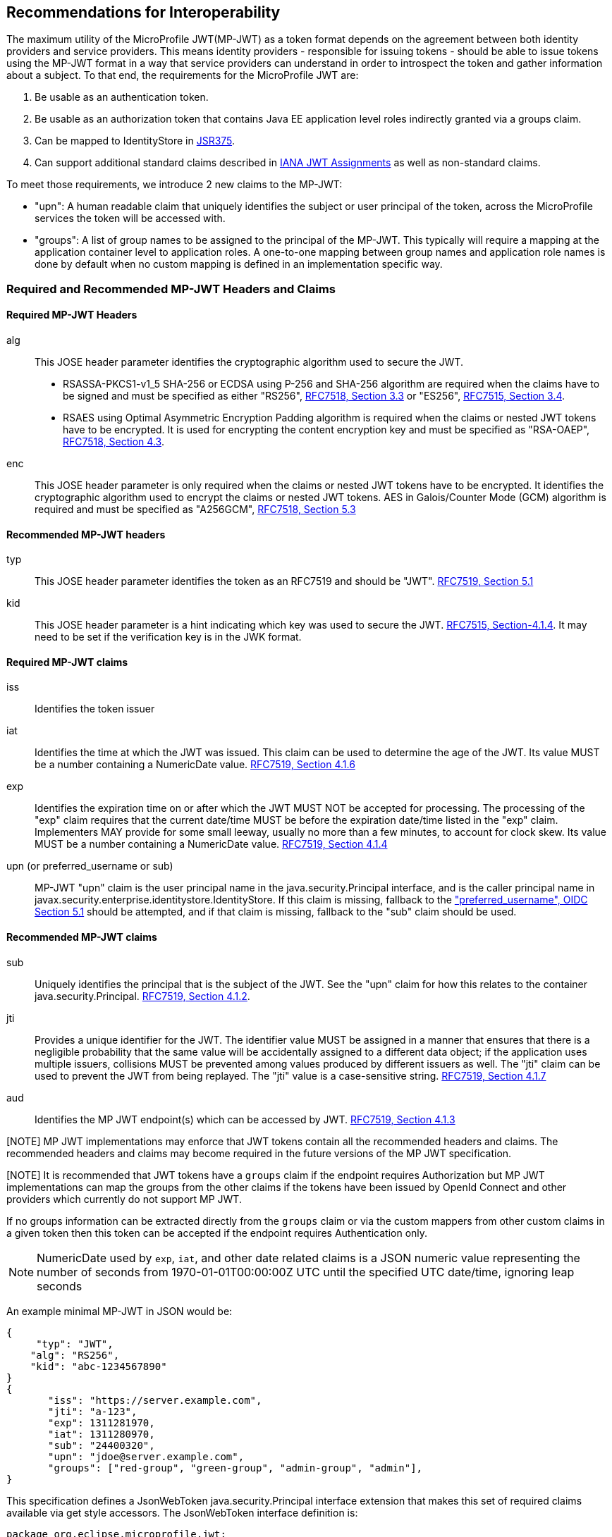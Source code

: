 //
// Copyright (c) 2016-2017 Eclipse Microprofile Contributors:
// Red Hat, IBM, Tomitribe
//
// Licensed under the Apache License, Version 2.0 (the "License");
// you may not use this file except in compliance with the License.
// You may obtain a copy of the License at
//
//     http://www.apache.org/licenses/LICENSE-2.0
//
// Unless required by applicable law or agreed to in writing, software
// distributed under the License is distributed on an "AS IS" BASIS,
// WITHOUT WARRANTIES OR CONDITIONS OF ANY KIND, either express or implied.
// See the License for the specific language governing permissions and
// limitations under the License.
//

## Recommendations for Interoperability

The maximum utility of the MicroProfile JWT(MP-JWT) as a token format depends on the agreement between both identity
providers and service providers. This means identity providers - responsible for issuing tokens - should be able to
issue tokens using the MP-JWT format in a way that service providers can understand in order to introspect the token and
gather information about a subject. To that end, the requirements for the MicroProfile JWT are:

1. Be usable as an authentication token.
2. Be usable as an authorization token that contains Java EE application level roles indirectly granted via a
groups claim.
3. Can be mapped to IdentityStore in https://www.jcp.org/en/jsr/detail?id=375[JSR375].
4. Can support additional standard claims described in https://www.iana.org/assignments/jwt/jwt.xhtml[IANA JWT Assignments]
as well as non-standard claims.

To meet those requirements, we introduce 2 new claims to the MP-JWT:

* "upn": A human readable claim that uniquely identifies the subject or user principal of the token, across
the MicroProfile services the token will be accessed with.
* "groups": A list of group names to be assigned to the principal of the MP-JWT. This typically will require a mapping at the application container level to application roles. A one-to-one mapping between group names and application role names is done by default when no custom mapping is defined in an implementation specific way.

### Required and Recommended MP-JWT Headers and Claims

#### Required MP-JWT Headers

alg:: This JOSE header parameter identifies the cryptographic algorithm used to secure the JWT.
    - RSASSA-PKCS1-v1_5 SHA-256 or ECDSA using P-256 and SHA-256 algorithm are required when the claims have to be signed and must be specified as either "RS256", https://tools.ietf.org/html/rfc7518#section-3.3[RFC7518, Section 3.3] or "ES256", https://tools.ietf.org/html/rfc7518#section-3.4[RFC7515, Section 3.4].
    - RSAES using Optimal Asymmetric Encryption Padding algorithm is required when the claims or nested JWT tokens have to be encrypted. It is used for encrypting the content encryption key and must be specified as "RSA-OAEP", https://tools.ietf.org/html/rfc7518#section-4.3[RFC7518, Section 4.3].
enc:: This JOSE header parameter is only required when the claims or nested JWT tokens have to be encrypted. It identifies the cryptographic algorithm used to encrypt the claims or nested JWT tokens. AES in Galois/Counter Mode (GCM) algorithm is required and must be specified as "A256GCM", https://tools.ietf.org/html/rfc7518#section-5.3[RFC7518, Section 5.3]

#### Recommended MP-JWT headers

typ:: This JOSE header parameter identifies the token as an RFC7519 and should be "JWT". https://tools.ietf.org/html/rfc7519#section-5.1[RFC7519, Section 5.1]
kid:: This JOSE header parameter is a hint indicating which key was used to secure the JWT. https://tools.ietf.org/html/rfc7515#section-4.1.4[RFC7515, Section-4.1.4]. It may need to be set if the verification key is in the JWK format.

#### Required MP-JWT claims
iss:: Identifies the token issuer
iat:: Identifies the time at which the JWT was issued. This claim can be used to determine the age of the JWT.  Its
    value MUST be a number containing a NumericDate value. https://tools.ietf.org/html/rfc7519#section-4.1.6[RFC7519, Section 4.1.6]
exp:: Identifies the expiration time on or after which the JWT MUST NOT be accepted for processing.  The processing of the
    "exp" claim requires that the current date/time MUST be before the expiration date/time listed in the "exp" claim.
    Implementers MAY provide for some small leeway, usually no more than a few minutes, to account for clock skew.
    Its value MUST be a number containing a NumericDate value. https://tools.ietf.org/html/rfc7519#section-4.1.4[RFC7519, Section 4.1.4]
upn (or preferred_username or sub):: MP-JWT "upn" claim is the user principal name in the java.security.Principal interface, and is the caller
    principal name in javax.security.enterprise.identitystore.IdentityStore. If this claim is missing, fallback to
    the http://openid.net/specs/openid-connect-core-1_0.html#StandardClaims["preferred_username", OIDC Section 5.1] should be
    attempted, and if that claim is missing, fallback to the "sub" claim should be used.

#### Recommended MP-JWT claims

sub:: Uniquely identifies the principal that is the subject of the JWT. See the "upn" claim for how this relates to the container
 java.security.Principal. https://tools.ietf.org/html/rfc7519#section-4.1.2[RFC7519, Section 4.1.2].
jti:: Provides a unique identifier for the JWT. The identifier value MUST be assigned in a manner that ensures that
    there is a negligible probability that the same value will be accidentally assigned to a different data object;
    if the application uses multiple issuers, collisions MUST be prevented among values produced by different issuers
    as well.  The "jti" claim can be used to prevent the JWT from being replayed.  The "jti" value is a case-sensitive
    string. https://tools.ietf.org/html/rfc7519#section-4.1.7[RFC7519, Section 4.1.7]
aud:: Identifies the MP JWT endpoint(s) which can be accessed by JWT. https://tools.ietf.org/html/rfc7519#section-4.1.3[RFC7519, Section 4.1.3]

[NOTE] MP JWT implementations may enforce that JWT tokens contain all the recommended headers and claims. The recommended headers and claims may become required in the future versions of the MP JWT specification.

[NOTE] It is recommended that JWT tokens have a `groups` claim if the endpoint requires Authorization but MP JWT implementations can map the groups from the other claims if the tokens have been issued by OpenId Connect and other providers which currently do not support MP JWT.

If no groups information can be extracted directly from the `groups` claim or via the custom mappers from other custom claims in a given token then this token can be accepted if the endpoint requires Authentication only.

[NOTE]
NumericDate used by `exp`, `iat`, and other date related claims is a JSON numeric value
representing the number of seconds from 1970-01-01T00:00:00Z UTC until the specified
UTC date/time, ignoring leap seconds

An example minimal MP-JWT in JSON would be:
```json
{
     "typ": "JWT",
    "alg": "RS256",
    "kid": "abc-1234567890"
}
{
       "iss": "https://server.example.com",
       "jti": "a-123",
       "exp": 1311281970,
       "iat": 1311280970,
       "sub": "24400320",
       "upn": "jdoe@server.example.com",
       "groups": ["red-group", "green-group", "admin-group", "admin"],
}
```
This specification defines a JsonWebToken java.security.Principal interface extension that makes
this set of required claims available via get style accessors. The JsonWebToken interface definition is:

```java
package org.eclipse.microprofile.jwt;
public interface JsonWebToken extends Principal {

    /**
     * Returns the unique name of this principal. This either comes from the upn
     * claim, or if that is missing, the preferred_username claim. Note that for
     * guaranteed interoperability a upn claim should be used.
     *
     * @return the unique name of this principal.
     */
    @Override
    String getName();

    /**
     * Get the raw bearer token string originally passed in the authentication
     * header
     * @return raw bear token string
     */
    default String getRawToken() {
        return getClaim(Claims.raw_token.name());
    }

    /**
     * The iss(Issuer) claim identifies the principal that issued the JWT
     * @return the iss claim.
     */
    default String getIssuer() {
        return getClaim(Claims.iss.name());
    }

    /**
     * The aud(Audience) claim identifies the recipients that the JWT is
     * intended for.
     * @return the aud claim.
     */
    default Set<String> getAudience() {
        return getClaim(Claims.aud.name());
    }

    /**
     * The sub(Subject) claim identifies the principal that is the subject of
     * the JWT. This is the token issuing
     * IDP subject, not the
     *
     * @return the sub claim.
     */
    default String getSubject() {
        return getClaim(Claims.sub.name());
    }

    /**
     * The jti(JWT ID) claim provides a unique identifier for the JWT.
     The identifier value MUST be assigned in a manner that ensures that
     there is a negligible probability that the same value will be
     accidentally assigned to a different data object; if the application
     uses multiple issuers, collisions MUST be prevented among values
     produced by different issuers as well.  The "jti" claim can be used
     to prevent the JWT from being replayed.
     * @return the jti claim.
     */
    default String getTokenID() {
        return getClaim(Claims.jti.name());
    }

    /**
     * The exp (Expiration time) claim identifies the expiration time on or
     * after which the JWT MUST NOT be accepted
     * for processing in seconds since 1970-01-01T00:00:00Z UTC
     * @return the exp claim.
     */
    default long getExpirationTime() {
        return getClaim(Claims.exp.name());
    }

    /**
     * The iat(Issued at time) claim identifies the time at which the JWT was
     * issued in seconds since 1970-01-01T00:00:00Z UTC
     * @return the iat claim
     */
    default long getIssuedAtTime() {
        return getClaim(Claims.iat.name());
    }

    /**
     * The groups claim provides the group names the JWT principal has been
     * granted.
     *
     * This is a MicroProfile specific claim.
     * @return a possibly empty set of group names.
     */
    default Set<String> getGroups() {
        return getClaim(Claims.groups.name());
    }

    /**
     * Access the names of all claims are associated with this token.
     * @return non-standard claim names in the token
     */
    Set<String> getClaimNames();

    /**
     * Verify is a given claim exists
     * @param claimName - the name of the claim
     * @return true if the JsonWebToken contains the claim, false otherwise
     */
    default boolean containsClaim(String claimName) {
        return claim(claimName).isPresent();
    }

    /**
     * Access the value of the indicated claim.
     * @param claimName - the name of the claim
     * @return the value of the indicated claim if it exists, null otherwise.
     */
    <T> T getClaim(String claimName);

    /**
     * A utility method to access a claim value in an {@linkplain Optional}
     * wrapper
     * @param claimName - the name of the claim
     * @param <T> - the type of the claim value to return
     * @return an Optional wrapper of the claim value
     */
    default <T> Optional<T> claim(String claimName) {
        return Optional.ofNullable(getClaim(claimName));
    }

    /**
     * A utility method to access a claim value in an {@linkplain Optional}
     * wrapper
     * @param claim - the claim
     * @param <T> - the type of the claim value to return
     * @return an Optional wrapper of the claim value
     */
    default <T> Optional<T> claim(Claims claim) {
        return claim(claim.name());
    }
}
```

### Additional Claims
The JWT can contain any number of other custom and standard claims, and these are
made available from the JsonWebToken getOtherClaim(String) method. An example
MP-JWT that contains additional "auth_time", "preferred_username", "acr",
"nbf", "aud" and "roles" claims is:

```json
{
     "typ": "JWT",
    "alg": "RS256",
    "kid": "abc-1234567890"
}
{
   "iss": "https://server.example.com",
   "aud": ["s6BhdRkqt3"],
   "exp": 1311281970,
   "iat": 1311280970,
   "sub": "24400320",
   "upn": "jdoe@server.example.com",
   "groups: ["red-group", "green-group", "admin-group"],
   "roles": ["auditor", "administrator"],
   "jti": "a-123",
   "auth_time": 1311280969,
   "preferred_username": "jdoe",
   "acr": "phr",
   "nbf":  1311288970
}
```

### The `Claims` Enumeration Utility Class, and the Set of Claim Value Types

The `org.eclipse.microprofile.jwt.Claims` utility class encapsulate an enumeration
of all the standard JWT related claims along with a description and the required
Java type for the claim as returned from the `JsonWebToken#getClaim(String)`
method.

```java
public enum Claims {
    // The base set of required claims that MUST have non-null values in the JsonWebToken
    iss("Issuer", String.class),
    sub("Subject", String.class),
    exp("Expiration Time", Long.class),
    iat("Issued At Time", Long.class),
    jti("JWT ID", String.class),
    upn("MP-JWT specific unique principal name", String.class),
    groups("MP-JWT specific groups permission grant", Set.class),
    raw_token("MP-JWT specific original bearer token", String.class),

    // The IANA registered, but MP-JWT optional claims
    aud("Audience", Set.class),
    nbf("Not Before", Long.class),
    auth_time("Time when the authentication occurred", Long.class),
    updated_at("Time the information was last updated", Long.class),
    azp("Authorized party - the party to which the ID Token was issued", String.class),
    nonce("Value used to associate a Client session with an ID Token", String.class),
    at_hash("Access Token hash value", Long.class),
    c_hash("Code hash value", Long.class),

    full_name("Full name", String.class),
    family_name("Surname(s) or last name(s)", String.class),
    middle_name("Middle name(s)", String.class),
    nickname("Casual name", String.class),
    given_name("Given name(s) or first name(s)", String.class),
    preferred_username("Shorthand name by which the End-User wishes to be referred to", String.class),
    email("Preferred e-mail address", String.class),
    email_verified("True if the e-mail address has been verified; otherwise false", Boolean.class),

    gender("Gender", String.class),
    birthdate("Birthday", String.class),
    zoneinfo("Time zone", String.class),
    locale("Locale", String.class),
    phone_number("Preferred telephone number", String.class),
    phone_number_verified("True if the phone number has been verified; otherwise false", Boolean.class),
    address("Preferred postal address", JsonObject.class),
    acr("Authentication Context Class Reference", String.class),
    amr("Authentication Methods References", String.class),
    sub_jwk("Public key used to check the signature of an ID Token", JsonObject.class),
    cnf("Confirmation", String.class),
    sip_from_tag("SIP From tag header field parameter value", String.class),
    sip_date("SIP Date header field value", String.class),
    sip_callid("SIP Call-Id header field value", String.class),
    sip_cseq_num("SIP CSeq numeric header field parameter value", String.class),
    sip_via_branch("SIP Via branch header field parameter value", String.class),
    orig("Originating Identity String", String.class),
    dest("Destination Identity String", String.class),
    mky("Media Key Fingerprint String", String.class),

    jwk("JSON Web Key Representing Public Key", JsonObject.class),
    jwe("Encrypted JSON Web Key", String.class),
    kid("Key identifier", String.class),
    jku("JWK Set URL", String.class),

    UNKNOWN("A catch all for any unknown claim", Object.class)
    ;
...
    /**
     * @return A desccription for the claim
     */
    public String getDescription() {
        return description;
    }

    /**
     * The required type of the claim
     * @return type of the claim
     */
    public Class<?> getType() {
        return type;
    }
}
```

Note that the `groups` and `aud` claims should only be injected into a Set of String, not as a comma delimited string.

The current complete set of valid claim types is therefore, (excluding the invalid Claims.UNKNOWN Void type):

* java.lang.String
* java.lang.Long and long
* java.lang.Boolean and boolean
* java.util.Set<java.lang.String>
* javax.json.JsonValue.TRUE/FALSE
* javax.json.JsonString
* javax.json.JsonNumber
* javax.json.JsonArray
* javax.json.JsonObject

Custom claims not handled by the Claims enum must be any of the types defined in the previous acceptable claim
types list.

### Service Specific Authorization Claims
An extended form of authorization on a per service basis using a "resource_access"
claim has been postponed to a future release. See <<resource_access,Future Directions>>
for more information.

## Marking a JAX-RS Application as Requiring MP-JWT Access Control
Since the MicroProfile does not specify a deployment format, and currently does
not rely on servlet metadata descriptors, we have added an `org.eclipse.microprofile.jwt.LoginConfig`
annotation that provides the same information as the web.xml login-config
element. It's intended usage is to mark a JAX-RS `Application` as requiring
MicroProfile JWT RBAC as shown in the following sample:

```java
import org.eclipse.microprofile.annotation.LoginConfig;

import javax.ws.rs.ApplicationPath;
import javax.ws.rs.core.Application;

@LoginConfig(authMethod = "MP-JWT", realmName = "TCK-MP-JWT")
@ApplicationPath("/")
public class TCKApplication extends Application {
}
```

The MicroProfile JWT implementation is responsible for either directly processing
this annotation, or mapping it to an equivalent form of metadata for the
underlying implementation container.

## Requirements for Rejecting MP-JWT Tokens

The MP-JWT specification requires that an MP-JWT implementation reject a JWT token as an
invalid MP-JWT token if any of the following conditions are not met:

1. The JWT must have a JOSE "alg" header that indicates the token was signed using the RS256 or ES256 algorithm when the service endpoint expects signed tokens.
2. The JWT must have the JOSE "alg" and "enc" headers that indicate that the token was encrypted using the RSA-OAEP and A256GCM algorithms when the service endpoint expects encrypted tokens.
   If the encrypted content is a nested signed JWT token then it must meet the condition 1.
3. The JWT must have an "iss" claim representing the token issuer that maps to an MP-JWT implementation container runtime configured value.
   Any issuer other than those issuers that have been whitelisted by the container configuration must be rejected with an HTTP_UNAUTHENTICATED(401) error.
4. The JWT must have an "iat" claim representing the token issuance time. It is impossible to calculate how long the token may have been used for without the "iat" claim so such tokens must be rejected with an HTTP_UNAUTHENTICATED(401) error.
5. The JWT must have an "exp" claim representing the token expiration time. Tokens without the "exp" claim have an unlimited lifetime and must be rejected with an HTTP_UNAUTHENTICATED(401) error.
6. The token must have at least one of "upn" or "preferred_username" or "sub" claim for Java Principal to have a name. Tokens from which no Principal name can be deduced must be rejected with an HTTP_UNAUTHENTICATED(401) error.
7. The signed JWT token verification and encrypted JWT token decryption failures must lead to an HTTP_UNAUTHENTICATED(401) error.

## Mapping MP-JWT Tokens to Java EE Container APIs

The requirements of how a JWT should be exposed via the various Java EE container
APIs is discussed in this section. For the 1.0 release, the only mandatory container
integration is with the JAX-RS container, and injection of the MP-JWT types.

### CDI Injection Requirements

This section describes the requirements for MP-JWT implementations with regard to the injection of MP-JWT
tokens and their associated claim values.

#### Injection of `JsonWebToken`
An MP-JWT implementation must support the injection of the currently authenticated
caller as a `JsonWebToken` with `@RequestScoped` scoping which must work even if the outer bean is `@ApplicationScoped`:

```java
@Path("/endp")
@DenyAll
@ApplicationScoped
public class RolesEndpoint {

    @Inject
    private JsonWebToken callerPrincipal;

```

If there is no JWT in the request, an empty `JsonWebToken` is injected, which means all method calls to this token
return `null`. Note that MP JWT will still perform Authentication and Authorization if the endpoint requires these
verifications. Effectively, the injected empty token  is only visible on unauthenticated and unauthorized endpoints.

If a JWT is sent to an endpoint that does not require Authentication and/or Authorization then it still must be
verified before it can be accessed via `JsonWebToken` interface.

Endpoints which need to control the authentication process themselves can check if a token is available by calling
a `JsonWebToken.getRawToken()` method.

#### Injection of `JsonWebToken` claims via Raw Type, `ClaimValue`, `javax.enterprise.inject.Instance` and JSON-P Types

This specification requires support for injection of claims from the current
`JsonWebToken` using the `org.eclipse.microprofile.jwt.Claim` qualifier:

[source,java]
----
/**
 * Annotation used to signify an injection point for a {@link ClaimValue} from
 * a {@link JsonWebToken}
 */
@Qualifier
@Retention(RetentionPolicy.RUNTIME)
@Target({ElementType.FIELD, ElementType.METHOD, ElementType.PARAMETER, ElementType.TYPE})
public @interface Claim {
    /**
     * The value specifies the id name the claim to inject
     * @return the claim name
     * @see JsonWebToken#getClaim(String)
     */
    @Nonbinding
    String value() default "";

    /**
     * An alternate way of specifying a claim name using the {@linkplain Claims}
     * enum
     * @return the claim enum
     */
    @Nonbinding
    Claims standard() default Claims.UNKNOWN;
}
----

with `@Dependent` scoping.

MP-JWT implementations are required to throw a `DeploymentException` when detecting the ambiguous use of a
`@Claim` qualifier that includes inconsistent non-default values for both the value and standard elements as
is the case shown here:

[source,java]
----
@ApplicationScoped
public class MyEndpoint {
    @Inject
    @Claim(value="exp", standard=Claims.iat)
    private Long timeClaim;
...
}
----

The current complete set of valid claim types is:

* java.lang.String
* java.lang.Long and long
* java.lang.Boolean and boolean
* java.util.Set<java.lang.String>
* javax.json.JsonValue.TRUE/FALSE
* javax.json.JsonString
* javax.json.JsonNumber
* javax.json.JsonArray
* javax.json.JsonObject
* java.util.Optional wrapper of the above types.
* org.eclipse.microprofile.jwt.ClaimValue wrapper of the above types.

MP-JWT implementations are required to support injection of the claim values using any of these types. The claims are
automatically converted to the type used in the injection point where the type must be any of the types defined in
the previous acceptable claim types list.

The `org.eclipse.microprofile.jwt.ClaimValue` interface is:
[source,java]
----
/**
 * A representation of a claim in a {@link JsonWebToken}
 * @param <T> the expected type of the claim
 */
public interface ClaimValue<T> extends Principal {

    /**
     * Access the name of the claim.
     * @return The name of the claim as seen in the JsonWebToken content
     */
    @Override
    public String getName();

    /**
     * Access the value of the claim.
     * @return the value of the claim.
     */
    public T getValue();
}
----

The following example code fragment illustrates various
examples of injecting different types of claims using a range of generic forms of
the `ClaimValue`, `JsonValue` as well as the raw claim types:

[source,java]
----
import org.eclipse.microprofile.jwt.Claim;
import org.eclipse.microprofile.jwt.ClaimValue;
import org.eclipse.microprofile.jwt.Claims;

@Path("/endp")
@DenyAll
@RequestScoped
public class RolesEndpoint {
...

    // Raw types
    @Inject
    @Claim(standard = Claims.raw_token)
    private String rawToken;
    @Inject // <1>
    @Claim(standard=Claims.iat)
    private Long issuedAt;

    // ClaimValue wrappers
    @Inject // <2>
    @Claim(standard = Claims.raw_token)
    private ClaimValue<String> rawTokenCV;
    @Inject
    @Claim(standard = Claims.iss)
    private ClaimValue<String> issuer;
    @Inject
    @Claim(standard = Claims.jti)
    private ClaimValue<String> jti;
    @Inject // <3>
    @Claim("jti")
    private ClaimValue<Optional<String>> optJTI;
    @Inject
    @Claim("jti")
    private ClaimValue objJTI;
    @Inject
    @Claim("groups")
    private ClaimValue<Set<String>> groups;
    @Inject // <4>
    @Claim(standard=Claims.iat)
    private ClaimValue<Long> issuedAtCV;
    @Inject
    @Claim("iat")
    private ClaimValue<Long> dupIssuedAt;
    @Inject
    @Claim("sub")
    private ClaimValue<Optional<String>> optSubject;
    @Inject
    @Claim("auth_time")
    private ClaimValue<Optional<Long>> authTime;
    @Inject // <5>
    @Claim("custom-missing")
    private ClaimValue<Optional<Long>> custom;
    //
    @Inject
    @Claim(standard = Claims.jti)
    private Instance<String> providerJTI;
    @Inject // <6>
    @Claim(standard = Claims.iat)
    private Instance<Long> providerIAT;
    @Inject
    @Claim("groups")
    private Instance<Set<String>> providerGroups;
    //
    @Inject
    @Claim(standard = Claims.jti)
    private JsonString jsonJTI;
    @Inject
    @Claim(standard = Claims.iat)
    private JsonNumber jsonIAT;
    @Inject // <7>
    @Claim("roles")
    private JsonArray jsonRoles;
    @Inject
    @Claim("customObject")
    private JsonObject jsonCustomObject;
----
<1> Injection of a non-proxyable raw type like java.lang.Long must happen in a RequestScoped bean as
the producer will have dependendent scope.
<2> Injection of the raw MP-JWT token string.
<3> Injection of the jti token id as an `Optional<String>` wapper.
<4> Injection of the issued at time claim using an `@Claim` that references the
claim name using the Claims.iat enum value.
<5> Injection of a custom claim that does exist will result in an Optional<Long>
value for which isPresent() will return false.
<6> Another injection of a non-proxyable raw type like java.lang.Long, but the use of the javax.enterprise.inject.Instance interface
allows for injection to occur in non-RequestScoped contexts.
<7> Injection of a JsonArray of role names via a custom "roles" claim.

The example shows that one may specify the name of the claim using a
string or a `Claims` enum value. The string form would allow for specifying non-standard
claims while the `Claims` enum approach guards against typos.

#### Handling of Non-RequestScoped Injection of Claim Values

MP-JWT implementations are required to support a claim value injection into @ApplicationScoped scoped beans. A warning may be issued when the injection point is not an `org.eclipse.microprofile.jwt.ClaimValue` or `javax.inject.Provider` interface.

MP-JWT implementations are required to generate a `javax.enterprise.inject.spi.DeploymentException` for a claim value injection into Passivation capable beans, for example, @SessionScoped.

MP JWT implementations may issue a warning for any other context with a lifetime greater than @RequestScoped.

[NOTE]
If one needs to inject a claim value into a scope with a lifetime greater than @RequestScoped, such as
@ApplicationScoped or @SessionScoped, one can also use the javax.enterprise.inject.Instance interface to do so.

### JAX-RS Container API Integration
The behavior of the following JAX-RS security related methods is required for
MP-JWT implementations.

#### `javax.ws.rs.core.SecurityContext.getUserPrincipal()`
The `java.security.Principal` returned from these methods MUST be an instance of `org.eclipse.microprofile.jwt.JsonWebToken`.

#### `javax.ws.rs.core.SecurityContext#isUserInRole(String)`
This method MUST return true for any name that is included in the MP-JWT "groups" claim, as well as for any
role name that has been mapped to a group name in the MP-JWT "groups" claim.

### Using the Common Security Annotations for the Java Platform (https://jcp.org/en/jsr/detail?id=250[JSR-250])

The expectations for use of the various security annotations described in sections 2.9 - 2.12 of JSR-250 (@RolesAllowed, @PermitAll, @DenyAll), is that MP-JWT containers support the behavior as described in those sections. In particular, the interaction between the annotations should be as described in section 2.12 of JSR-250.

#### Mapping the `@RolesAllowed` to the MP-JWT group claim

In terms of mapping between the MP-JWT claims and role names used in @RolesAllowed, the role names that have been mapped to group names in the MP-JWT "groups" claim, MUST result in an allowing authorization decision wherever the security constraint has been applied.

### Recommendations for Optional Container Integration
This section describes the expected behaviors for Java EE container APIs other than JAX-RS.

#### javax.security.enterprise.identitystore.IdentityStore.getCallerGroups(CredentialValidationResult)
This method should return the set of names found in the "groups" claim in the JWT if it exists, an empty set otherwise.

#### javax.ejb.SessionContext.getCallerPrincipal()
The java.security.Principal returned from this method MUST be an instance of `org.eclipse.microprofile.jwt.JsonWebToken`.

#### javax.ejb.SessionContext#isCallerInRole(String)
This method MUST return true for any name that is included in the MP-JWT "groups" claim, as well as for any
role name that has been mapped to a group name in the MP-JWT "groups" claim.

#### Overriding @LoginConfig from web.xml login-config
If a deployment with a web.xml descriptor contains a login-config element, an MP-JWT implementation should view the
web.xml metadata as an override to the deployment annotation.

#### javax.servlet.http.HttpServletRequest.getUserPrincipal()
The java.security.Principal returned from this method MUST be an instance of org.eclipse.microprofile.jwt.JsonWebToken.

#### javax.servlet.http.HttpServletRequest#isUserInRole(String)
This method MUST return true for any name that is included in the MP-JWT "groups" claim, as well as for any
role name that has been mapped to a group name in the MP-JWT "groups" claim.

#### javax.security.jacc.PolicyContext.getContext("javax.security.auth.Subject.container")
The javax.security.auth.Subject returned by the PolicyContext.getContext(String key) method with the standard
"javax.security.auth.Subject.container" key, MUST return a Subject that has a `java.security.Principal` of type
`org.eclipse.microprofile.jwt.JsonWebToken` amongst it's set of `Principal`s returned by `getPrincipals()``. Similarly,
`Subject#getPrincipals(JsonWebToken.class)` must return a set with at least one value. This means that following code
snipet must not throw an AssertionError:

```java
    Subject subject = (Subject) PolicyContext.getContext("javax.security.auth.Subject.container");
    Set<? extends Principal> principalSet = subject.getPrincipals(JsonWebToken.class);
    assert principalSet.size() > 0;
```

## Mapping MP-JWT Token to Other Container APIs
For non-Java EE containers that provide access to some form of `java.security.Principal` representation of an authenticated
caller, the caller principal MUST be compatible with the `org.eclipse.microprofile.jwt.JsonWebToken` interface.
